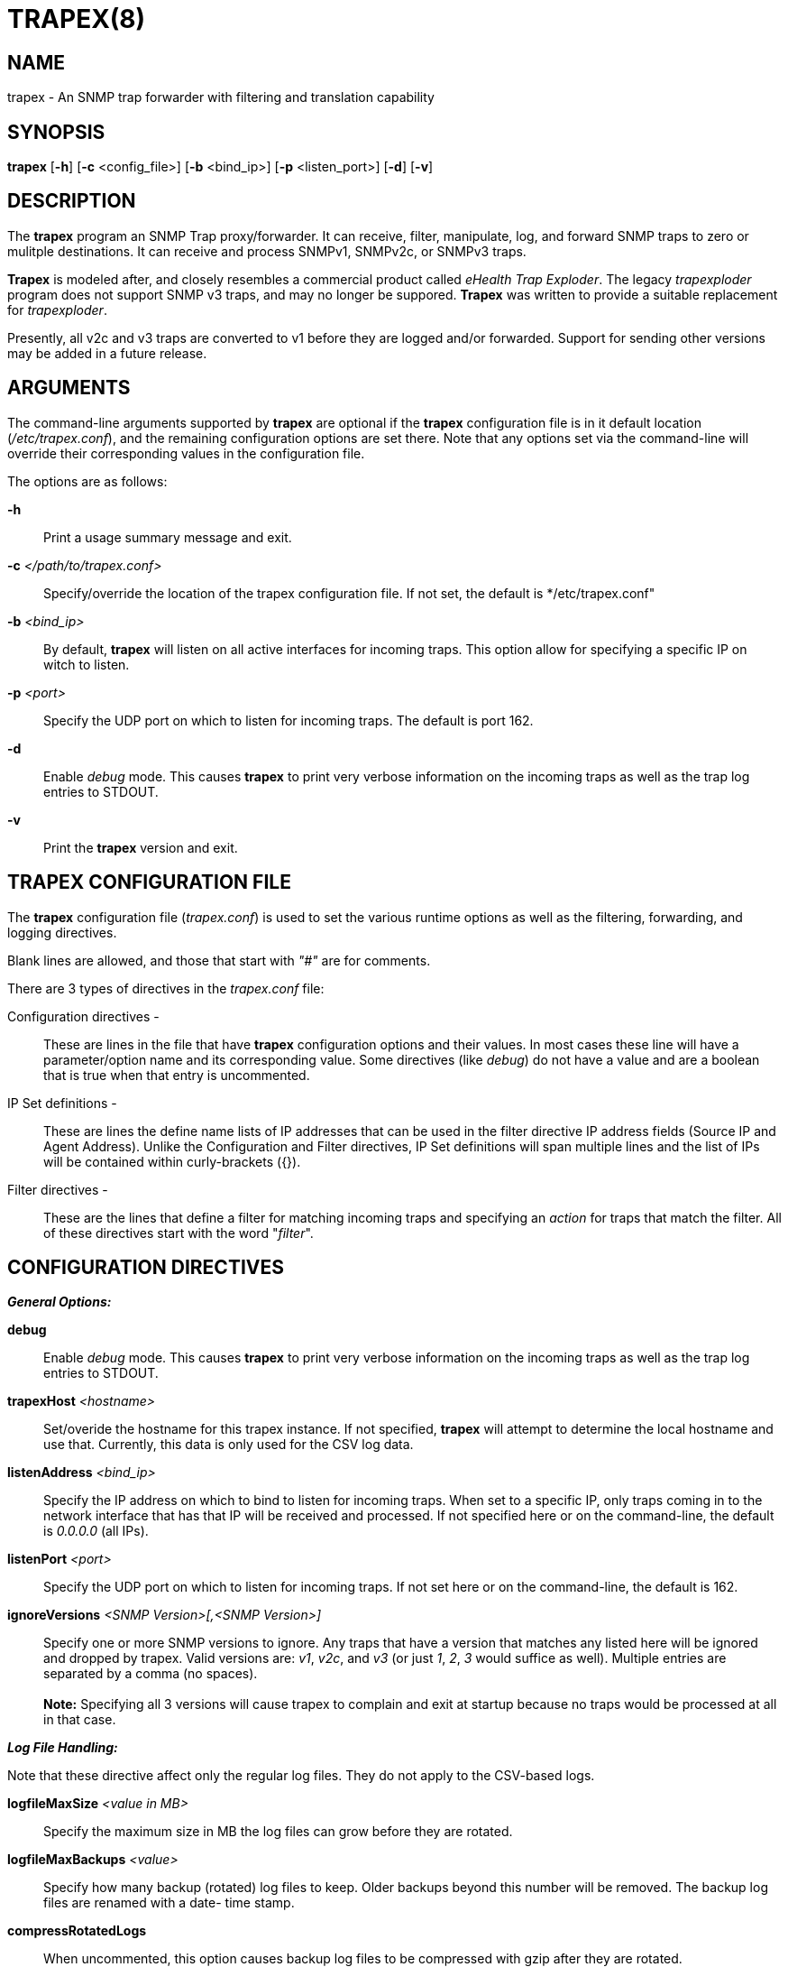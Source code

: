 :man source: Trapex
:man manual: Trapex

TRAPEX(8)
=========

NAME
----
trapex - An SNMP trap forwarder with filtering and translation capability


SYNOPSIS
--------
*trapex* [*-h*] [*-c* <config_file>] [*-b* <bind_ip>] [*-p* <listen_port>]
         [*-d*] [*-v*]


DESCRIPTION
-----------
The *trapex* program an SNMP Trap proxy/forwarder. It can receive, filter,
manipulate, log, and forward SNMP traps to zero or mulitple destinations.
It can receive and process SNMPv1, SNMPv2c, or SNMPv3 traps.

*Trapex* is modeled after, and closely resembles a commercial product called
'eHealth Trap Exploder'.  The legacy 'trapexploder' program does not support
SNMP v3 traps, and may no longer be suppored. *Trapex* was written to provide
a suitable replacement for 'trapexploder'.

Presently, all v2c and v3 traps are converted to v1 before they are logged
and/or forwarded. Support for sending other versions may be added in a future
release.


ARGUMENTS
---------
The command-line arguments supported by *trapex* are optional if the *trapex*
configuration file is in it default location ('/etc/trapex.conf'), and the
remaining configuration options are set there.  Note that any options set
via the command-line will override their corresponding values in the
configuration file.

The options are as follows:

*-h*::
    Print a usage summary message and exit.

*-c* '</path/to/trapex.conf>'::
    Specify/override the location of the trapex configuration file. If not
    set, the default is */etc/trapex.conf"

*-b* '<bind_ip>'::
    By default, *trapex* will listen on all active interfaces for incoming
    traps. This option allow for specifying a specific IP on witch to listen.

*-p* '<port>'::
    Specify the UDP port on which to listen for incoming traps. The default is
    port 162.

*-d*::
    Enable 'debug' mode. This causes *trapex* to print very verbose information
    on the incoming traps as well as the trap log entries to STDOUT.

*-v*::
    Print the *trapex* version and exit.


TRAPEX CONFIGURATION FILE
-------------------------
The *trapex* configuration file ('trapex.conf') is used to set the various
runtime options as well as the filtering, forwarding, and logging directives.

Blank lines are allowed, and those that start with '"#"' are for comments.

There are 3 types of directives in the 'trapex.conf' file:

Configuration directives -:: 
    These are lines in the file that have *trapex* configuration options and
    their values. In most cases these line will have a parameter/option name
    and its corresponding value. Some directives (like 'debug') do not have 
    a value and are a boolean that is true when that entry is uncommented.

IP Set definitions -:: 
    These are lines the define name lists of IP addresses that can be used
    in the filter directive IP address fields (Source IP and Agent Address).
    Unlike the Configuration and Filter directives, IP Set definitions will
    span multiple lines and the list of IPs will be contained within
    curly-brackets ({}).

Filter directives - ::
    These are the lines that define a filter for matching incoming traps and
    specifying an 'action' for traps that match the filter.  All of these
    directives start with the word "'filter'".


CONFIGURATION DIRECTIVES
------------------------

*_General Options:_*

*debug*::
    Enable 'debug' mode. This causes *trapex* to print very verbose information
    on the incoming traps as well as the trap log entries to STDOUT.

*trapexHost* '<hostname>'::
   Set/overide the hostname for this trapex instance. If not specified, *trapex*
   will attempt to determine the local hostname and use that. Currently, this
   data is only used for the CSV log data.

*listenAddress* '<bind_ip>'::
    Specify the IP address on which to bind to listen for incoming traps. When
    set to a specific IP, only traps coming in to the network interface that
    has that IP will be received and processed. If not specified here or on
    the command-line, the default is '0.0.0.0' (all IPs).

*listenPort* '<port>'::
    Specify the UDP port on which to listen for incoming traps. If not set
    here or on the command-line, the default is 162.

*ignoreVersions* '<SNMP Version>[,<SNMP Version>]'::
    Specify one or more SNMP versions to ignore. Any traps that have a version
    that matches any listed here will be ignored and dropped by trapex. Valid
    versions are: 'v1', 'v2c', and 'v3' (or just '1', '2', '3' would suffice as
    well).  Multiple entries are separated by a comma (no spaces). +
     +
    *Note:*
    Specifying all 3 versions will cause trapex to complain and exit at startup
    because no traps would be processed at all in that case.

*_Log File Handling:_*

Note that these directive affect only the regular log files. They do not apply to the 
CSV-based logs.

*logfileMaxSize* '<value in MB>'::
    Specify the maximum size in MB the log files can grow before they are
    rotated.

*logfileMaxBackups* '<value>'::
    Specify how many backup (rotated) log files to keep. Older backups beyond
    this number will be removed. The backup log files are renamed with a date-
    time stamp.

*compressRotatedLogs*::
    When uncommented, this option causes backup log files to be compressed
    with gzip after they are rotated.

*_SNMP v3 Setting_*

These are options for receiving SNMP v3 traps. Note that *trapex* currently
only supports the SNMP v3 'User-based Security Model' (USM).

*v3msgFlags* '<AuthPriv|AuthNoPriv|NoAuthNoPriv>'::
    This specifies the 'SNMP v3 Message Flags'. Currently, *Trapex* supports
    only the 'Auth' (Authentication) and 'Priv' (Privacy) flags. These are 
    set via a single string as follows:
	* *AuthPriv* - Authentication and privacy
	* *AuthNoPriv* - Authentication and no privacy
    * *NoAuthNoPriv* - No authentication, and no privacy

*v3User* '<username>'::
    Set the SNMP v3 username. This is required for v3.

*v3authProtocol* '<MD5|SHA>'::
    Set the SNMP v3 'authentication protocol'. Valid values are 'MD5' or
    'SHA' (default).  Note that this parameter is required if the Auth
    'Msg Flag' is set (v3msgFlags = 'AuthNoPriv' or 'AuthPriv').

*v3authPassword* '<password>'::
    Set the SNMP v3 authentication password. This is required if Auth
    mode is set.

*v3privProtocol* '<AES|DES>'::
    Set the SNMP v3 'authentication protocol'. Valid values are 'AES'
    (default) or 'DES'.  Note that this parameter is required if Priv mode
    'Msg Flag' is set (v3msgFlags = 'AuthPriv').

*v3authPassword* '<password>'::
    Set the SNMP v3 privacy password. This is required if Priv mode is set.

IP SETS
-------

An IP Set is a named list of IP addresses that can be referenced in the
filter entries for the Source IP or Agent IP fields. The format is:
 
..........................
  ipset <ipset_name> {
      10.1.3.4
      10.1.3.5
      100.3.66.4
  }
..........................

You can also put multiple (whitespace-separated) IPs on a single line

..........................
  ipset <ipset_name2> {
      10.1.3.4 10.1.3.5 100.3.66.4
      192.168.3.4 192.168.3.5 200.4.99.1 200.4.99.26
      10.222.121.7
  }
..........................

In the filter lines, you can then use "'ipset:<ipset_name>'" in either or
both the 'Source IP' or 'Agent Address' fields.

FILTER DIRECTIVES
-----------------

The *trapex* configuration 'filter' directives are used for specifying which
traps are processed and what action is taken for traps that match the filter.

Each 'filter' line starts with the word "'filter'" followed by the 'filter
expressions', the 'action' for that filter, and for some actions, an option
argument for that action.

*_Filter Expressions_*

The 'filter expression' is a space separated set of 6 filter criteria for trap
data fields in the following order:

*SNMP Version*::
    The SNMP version. Only incoming traps that match this version are
    processed by this filter. Valid values are 'v1', 'v2c', or 'v3'.
*Source IP*:: 
    The source IP of the incoming trap packet.
    This can be a string match for a single IP address, a subnet in CIDR
    notation, or a regular expression.
*Agent Address*::
    The SNMNP v1 AgentAddr IP address.
    This can be a string match for a single IP address, a subnet in CIDR
    notation, or a regular expression.
*Generic Type*::
    The trap 'Generic Type' (integer: 0-6).
*Specific Type*::
    The trap 'Specific Type' (integer: 0-n).
*Enterprise OID*::
    The trap 'Enterprise OID' value. This uses a regular expression for
    matching.

An asterisk (***) can be used as a wildcard to indicate that any value for
that field matches. For instance, a filter that would match all traps and
forward them to 192.168.1.1 port 162 would look like this:

..........................
filter * * * * * * forward 192.168.1.1:162
..........................

If multiple fields are set to a non-wildcard value, then all of them have
to match (logical AND) in order for the trap to match and trigger the action.

*_Filter Actions_*

The 'actions' that are currenly supported by *trapex* are:

*forward* <ip_address:port> [break]::
    Forward the trap to the specified IP address and port. *WARNING:* Do
    not specify the trapex host and port as a destination or you will
    create a trap forwarding loop! Note that this action also supports
    an optional second argument: 'break'. This tells trapex to stop
    processing this trap after the forward operation.

*nat* <ip_address|$SRC_IP>::
    Set the trap 'AgentAddress' value to the specified IP address or use
    "'$SRC_IP'" to set it to the source IP of the trap packet.

*log* </path/to/log/file> [break]::
    Save the trap data to the specified log file. Any files created by log
    actions are subject to the log file handling configuration directives.
    Note that this action also supports an optional second argument: 'break'.
    This tells trapex to stop processing this trap after the log operation.

*csv* </path/to/csv/file> [break]::
    Save the trap data to the specified file in a CSV format that is meant
    specifically for feeding directly to a Clickhouse database. This feature
    is specific to the SungardAS snmp_trap table in Sungard's internal
    Clickhouse implementation. 

*break*::
    The 'break' action means ignore this trap from this point forward - do
    not forward it or take any other actions - halt further filter processing
    and drop it.

*_Filter Processing_*

The order of the filter directives in the configuration file is important.

The filters are processed in the order they appear in the configuration
file. When a trap is received, it is checked against each filter in order. If
it matches a filter, the trap data is processed by the 'action' for that
filter, and that trap is checked against the next filter, and so on (unless
the action is 'break' - where the trap is dropped and ignored from that point
on).


AUTHORS
-------
*Trapex* was written by Damien Stuart <damien.stuart@sungardas.com>.

ACKNOWLEDGEMENTS
----------------
*Trapex* is written in Go and uses open-source 'Go packages' for some of its
core functionality. Special thanks goes to the the following for their work
on these packages:

- Sonia Hamilton <sonia@snowfrog.net> for the 'gosnmp' package which provides
the SNMP packet receiving, parsing, and trap sending functionality.
- Nate Finch <nate.finch@gmail.com> for the 'lumberjack' go package which is
used for the log file handling.


BUGS
----
Bound to be some...

Send questions or bug reports to damien.stuart@sungardas.com Suggestions
and/or comments are always welcome as well.

